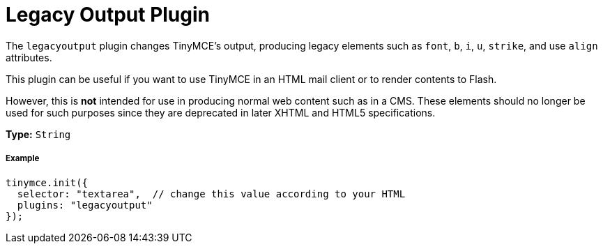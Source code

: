 :rootDir: ../
:partialsDir: {rootDir}partials/
:imagesDir: {rootDir}images/
= Legacy Output Plugin
:description: Changes HTML output to old HTML syntax such as font, b and i
:keywords: legacyoutput filter content cms email flash
:title_nav: Legacy Output

The `legacyoutput` plugin changes TinyMCE's output, producing legacy elements such as `font`, `b`, `i`, `u`, `strike`, and use `align` attributes.

This plugin can be useful if you want to use TinyMCE in an HTML mail client or to render contents to Flash.

However, this is *not* intended for use in producing normal web content such as in a CMS. These elements should no longer be used for such purposes since they are deprecated in later XHTML and HTML5 specifications.

*Type:* `String`

[[example]]
===== Example

[source,js]
----
tinymce.init({
  selector: "textarea",  // change this value according to your HTML
  plugins: "legacyoutput"
});
----
